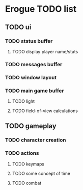 * Erogue TODO list
** TODO ui
*** TODO status buffer
**** TODO display player name/stats
*** TODO messages buffer
*** TODO window layout
*** TODO main game buffer
**** TODO light
**** TODO field-of-view calculations
** TODO gameplay
*** TODO character creation
*** TODO actions
**** TODO keymaps
**** TODO some concept of time
**** TODO combat

